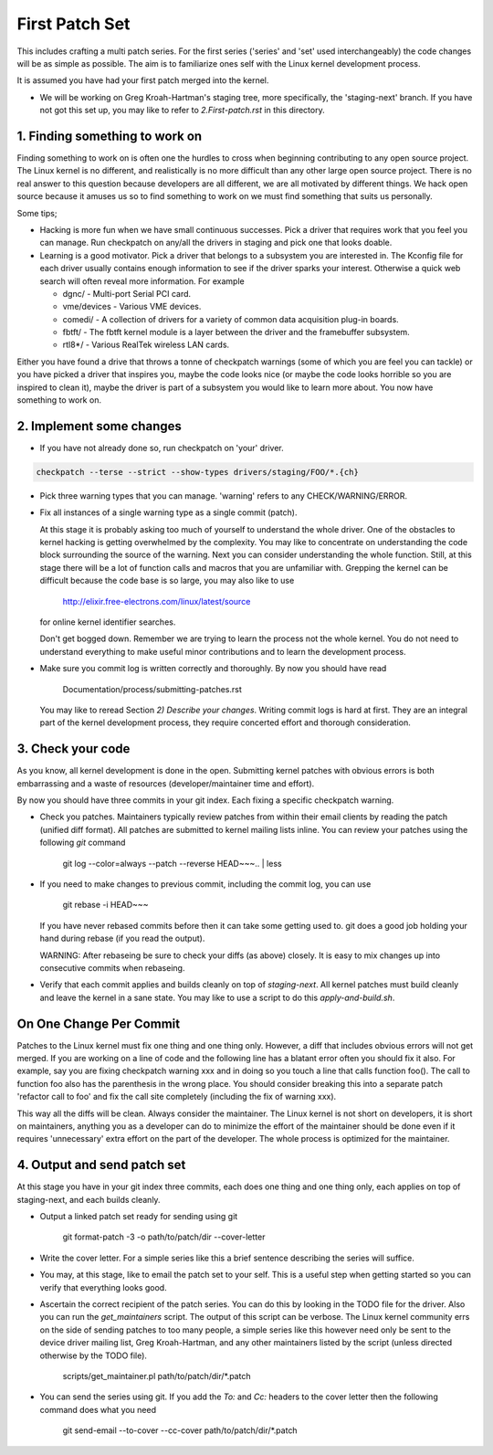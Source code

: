 First Patch Set
===============

This includes crafting a multi patch series. For the first series ('series' and 'set' used
interchangeably) the code changes will be as simple as possible. The aim is to familiarize ones self
with the Linux kernel development process.

It is assumed you have had your first patch merged into the kernel.

- We will be working on Greg Kroah-Hartman's staging tree, more specifically, the 'staging-next'
  branch. If you have not got this set up, you may like to refer to `2.First-patch.rst` in this
  directory.

1. Finding something to work on
-------------------------------

Finding something to work on is often one the hurdles to cross when beginning contributing to any
open source project. The Linux kernel is no different, and realistically is no more difficult than
any other large open source project. There is no real answer to this question because developers are
all different, we are all motivated by different things. We hack open source because it amuses us so
to find something to work on we must find something that suits us personally.

Some tips;

- Hacking is more fun when we have small continuous successes. Pick a driver that requires work that
  you feel you can manage. Run checkpatch on any/all the drivers in staging and pick one that
  looks doable.

- Learning is a good motivator. Pick a driver that belongs to a subsystem you are interested in.
  The Kconfig file for each driver usually contains enough information to see if the driver sparks
  your interest. Otherwise a quick web search will often reveal more information. For example

  - dgnc/ - Multi-port Serial PCI card.  	
  - vme/devices - Various VME devices.        
  - comedi/ - A collection of drivers for a variety of common data acquisition plug-in boards.        
  - fbtft/ - The fbtft kernel module is a layer between the driver and the framebuffer subsystem.
  - rtl8*/ - Various RealTek wireless LAN cards.

Either you have found a drive that throws a tonne of checkpatch warnings (some of which you are feel
you can tackle) or you have picked a driver that inspires you, maybe the code looks nice (or maybe
the code looks horrible so you are inspired to clean it), maybe the driver is part of a subsystem
you would like to learn more about. You now have something to work on.

2. Implement some changes
-------------------------

- If you have not already done so, run checkpatch on 'your' driver.

.. code:: bash
  
          checkpatch --terse --strict --show-types drivers/staging/FOO/*.{ch}

- Pick three warning types that you can manage. 'warning' refers to any CHECK/WARNING/ERROR.

- Fix all instances of a single warning type as a single commit (patch).

  At this stage it is probably asking too much of yourself to understand the whole driver. One of
  the obstacles to kernel hacking is getting overwhelmed by the complexity. You may like to
  concentrate on understanding the code block surrounding the source of the warning. Next you can
  consider understanding the whole function. Still, at this stage there will be a lot of function
  calls and macros that you are unfamiliar with. Grepping the kernel can be difficult because the
  code base is so large, you may also like to use

	http://elixir.free-electrons.com/linux/latest/source

  for online kernel identifier searches.

  Don't get bogged down. Remember we are trying to learn the process not the whole kernel. You do
  not need to understand everything to make useful minor contributions and to learn the development
  process.

- Make sure you commit log is written correctly and thoroughly. By now you should have read  

	Documentation/process/submitting-patches.rst

  You may like to reread Section `2) Describe your changes`. Writing commit logs is hard at
  first. They are an integral part of the kernel development process, they require concerted effort
  and thorough consideration.

3. Check your code
------------------

As you know, all kernel development is done in the open. Submitting kernel patches with obvious
errors is both embarrassing and a waste of resources (developer/maintainer time and effort).

By now you should have three commits in your git index. Each fixing a specific checkpatch warning.

- Check you patches. Maintainers typically review patches from within their email clients by reading
  the patch (unified diff format). All patches are submitted to kernel mailing lists inline. You can
  review your patches using the following `git` command

  	git log --color=always --patch --reverse HEAD~~~.. | less 

- If you need to make changes to previous commit, including the commit log, you can use

  	git rebase -i HEAD~~~

  If you have never rebased commits before then it can take some getting used to. git does a good
  job holding your hand during rebase (if you read the output).

  WARNING: After rebaseing be sure to check your diffs (as above) closely. It is easy to mix
  changes up into consecutive commits when rebaseing.

- Verify that each commit applies and builds cleanly on top of `staging-next`. All kernel patches
  must build cleanly and leave the kernel in a sane state. You may like to use a script to do this
  `apply-and-build.sh`.


On One Change Per Commit
------------------------

Patches to the Linux kernel must fix one thing and one thing only. However, a diff that includes
obvious errors will not get merged. If you are working on a line of code and the following line has
a blatant error often you should fix it also. For example, say you are fixing checkpatch warning xxx
and in doing so you touch a line that calls function foo(). The call to function foo also has the
parenthesis in the wrong place. You should consider breaking this into a separate patch 'refactor
call to foo' and fix the call site completely (including the fix of warning xxx).

This way all the diffs will be clean. Always consider the maintainer. The Linux kernel is not short
on developers, it is short on maintainers, anything you as a developer can do to minimize the effort
of the maintainer should be done even if it requires 'unnecessary' extra effort on the part of the
developer. The whole process is optimized for the maintainer.

4. Output and send patch set
----------------------------

At this stage you have in your git index three commits, each does one thing and one thing only, each
applies on top of staging-next, and each builds cleanly.

- Output a linked patch set ready for sending using git

	git format-patch -3 -o path/to/patch/dir --cover-letter

- Write the cover letter. For a simple series like this a brief sentence describing the series will
  suffice.

- You may, at this stage, like to email the patch set to your self. This is a useful step when
  getting started so you can verify that everything looks good. 

- Ascertain the correct recipient of the patch series. You can do this by looking in the TODO file
  for the driver. Also you can run the `get_maintainers` script. The output of this script can be
  verbose. The Linux kernel community errs on the side of sending patches to too many people, a
  simple series like this however need only be sent to the device driver mailing list, Greg
  Kroah-Hartman, and any other maintainers listed by the script (unless directed otherwise by the
  TODO file).

	scripts/get_maintainer.pl path/to/patch/dir/*.patch

- You can send the series using git. If you add the `To:` and `Cc:` headers to the cover letter then
  the following command does what you need

  	git send-email --to-cover --cc-cover path/to/patch/dir/*.patch

        
